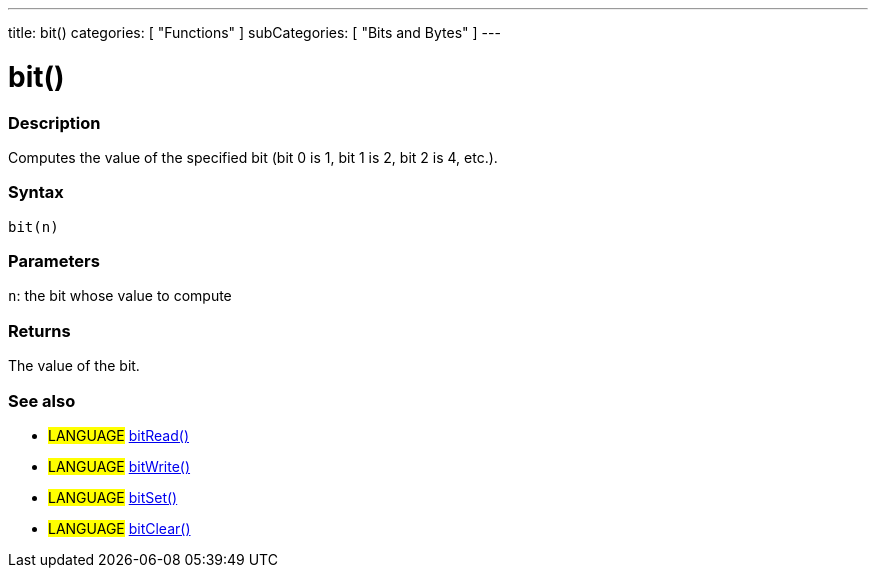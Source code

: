 ---
title: bit()
categories: [ "Functions" ]
subCategories: [ "Bits and Bytes" ]
---





= bit()


// OVERVIEW SECTION STARTS
[#overview]
--

[float]
=== Description
Computes the value of the specified bit (bit 0 is 1, bit 1 is 2, bit 2 is 4, etc.).
[%hardbreaks]


[float]
=== Syntax
`bit(n)`


[float]
=== Parameters
`n`: the bit whose value to compute

[float]
=== Returns
The value of the bit.

--
// OVERVIEW SECTION ENDS




// HOW TO USE SECTION STARTS
[#howtouse]
--

[float]
=== See also
// Link relevant content by category, such as other Reference terms (please add the tag #LANGUAGE#),
// definitions (please add the tag #DEFINITION#), and examples of Projects and Tutorials
// (please add the tag #EXAMPLE#)  ►►►►► THIS SECTION IS MANDATORY ◄◄◄◄◄

[role="language"]
* #LANGUAGE# link:../bitRead[bitRead()] +
* #LANGUAGE# link:../bitWrite[bitWrite()] +
* #LANGUAGE# link:../bitSet[bitSet()] +
* #LANGUAGE# link:../bitClear[bitClear()]

--
// HOW TO USE SECTION ENDS
